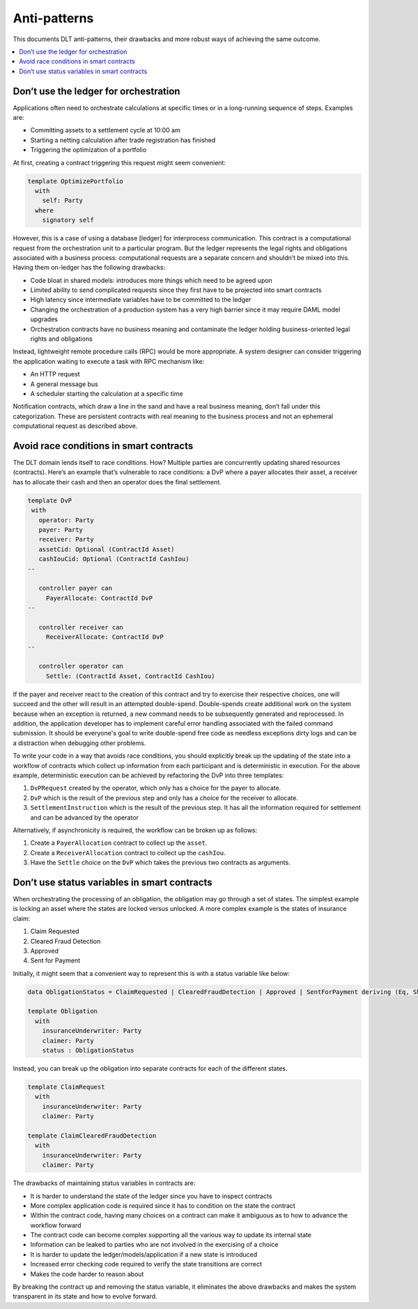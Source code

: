 .. Copyright (c) 2019 Digital Asset (Switzerland) GmbH and/or its affiliates. All rights reserved.
.. SPDX-License-Identifier: Apache-2.0

Anti-patterns
#############

This documents DLT anti-patterns, their drawbacks and more robust ways of achieving the same outcome.

.. contents:: :local:

Don’t use the ledger for orchestration
**************************************

Applications often need to orchestrate calculations at specific times or in a long-running sequence of steps.
Examples are:

* Committing assets to a settlement cycle at 10:00 am
* Starting a netting calculation after trade registration has finished
* Triggering the optimization of a portfolio

At first, creating a contract triggering this request might seem convenient:

.. code-block:: daml

  template OptimizePortfolio
    with
      self: Party
    where
      signatory self

However, this is a case of using a database [ledger] for interprocess communication. This contract is a computational
request from the orchestration unit to a particular program. But the ledger represents the legal rights and obligations
associated with a business process: computational requests are a separate concern and shouldn’t be mixed into this.
Having them on-ledger has the following drawbacks:

* Code bloat in shared models: introduces more things which need to be agreed upon
* Limited ability to send complicated requests since they first have to be projected into smart contracts
* High latency since intermediate variables have to be committed to the ledger
* Changing the orchestration of a production system has a very high barrier since it may require DAML model upgrades
* Orchestration contracts have no business meaning and contaminate the ledger holding business-oriented legal rights and obligations

Instead, lightweight remote procedure calls (RPC) would be more appropriate. A system designer can consider triggering
the application waiting to execute a task with RPC mechanism like:

* An HTTP request
* A general message bus
* A scheduler starting the calculation at a specific time

Notification contracts, which draw a line in the sand and have a real business meaning, don’t fall under this
categorization. These are persistent contracts with real meaning to the business process and not an ephemeral
computational request as described above.

Avoid race conditions in smart contracts
****************************************

The DLT domain lends itself to race conditions. How? Multiple parties are concurrently updating shared
resources (contracts). Here’s an example that’s vulnerable to race conditions: a DvP where a payer allocates their
asset, a receiver has to allocate their cash and then an operator does the final settlement.

.. code-block:: daml

   template DvP
    with
      operator: Party
      payer: Party
      receiver: Party
      assetCid: Optional (ContractId Asset)
      cashIouCid: Optional (ContractId CashIou)
   --

      controller payer can
        PayerAllocate: ContractId DvP
   --

      controller receiver can
        ReceiverAllocate: ContractId DvP
   --

      controller operator can
        Settle: (ContractId Asset, ContractId CashIou)

If the payer and receiver react to the creation of this contract and try to exercise their respective choices, one
will succeed and the other will result in an attempted double-spend. Double-spends create additional work on the
system because when an exception is returned, a new command needs to be subsequently generated and reprocessed. In
addition, the application developer has to implement careful error handling associated with the failed command
submission. It should be everyone's goal to write double-spend free code as needless exceptions dirty logs and
can be a distraction when debugging other problems.

To write your code in a way that avoids race conditions, you should explicitly break up the updating of the state
into a workflow of contracts which collect up information from each participant and is deterministic in execution. For
the above example, deterministic execution can be achieved by refactoring the DvP into three templates:

1. ``DvPRequest`` created by the operator, which only has a choice for the payer to allocate.
2. ``DvP`` which is the result of the previous step and only has a choice for the receiver to allocate.
3. ``SettlementInstruction`` which is the result of the previous step. It has all the information required for settlement and can be advanced by the operator

Alternatively, if asynchronicity is required, the workflow can be broken up as follows:

1. Create a ``PayerAllocation`` contract to collect up the ``asset``.
2. Create a ``ReceiverAllocation`` contract to collect up the ``cashIou``.
3. Have the ``Settle`` choice on the ``DvP`` which takes the previous two contracts as arguments.

Don’t use status variables in smart contracts
*********************************************

When orchestrating the processing of an obligation, the obligation may go through a set of states. The simplest example is locking an asset where the states are locked versus unlocked. A more complex example is the states of insurance claim:

1. Claim Requested
2. Cleared Fraud Detection
3. Approved
4. Sent for Payment

Initially, it might seem that a convenient way to represent this is with a status variable like below:

.. code-block:: daml

  data ObligationStatus = ClaimRequested | ClearedFraudDetection | Approved | SentForPayment deriving (Eq, Show)

  template Obligation
    with
      insuranceUnderwriter: Party
      claimer: Party
      status : ObligationStatus

Instead, you can break up the obligation into separate contracts for each of the different states.

.. code-block:: daml

  template ClaimRequest
    with
      insuranceUnderwriter: Party
      claimer: Party

  template ClaimClearedFraudDetection
    with
      insuranceUnderwriter: Party
      claimer: Party

The drawbacks of maintaining status variables in contracts are:

* It is harder to understand the state of the ledger since you have to inspect contracts
* More complex application code is required since it has to condition on the state the contract
* Within the contract code, having many choices on a contract can make it ambiguous as to how to advance the workflow forward
* The contract code can become complex supporting all the various way to update its internal state
* Information can be leaked to parties who are not involved in the exercising of a choice
* It is harder to update the ledger/models/application if a new state is introduced
* Increased error checking code required to verify the state transitions are correct
* Makes the code harder to reason about

By breaking the contract up and removing the status variable, it eliminates the above drawbacks and makes the system
transparent in its state and how to evolve forward.


